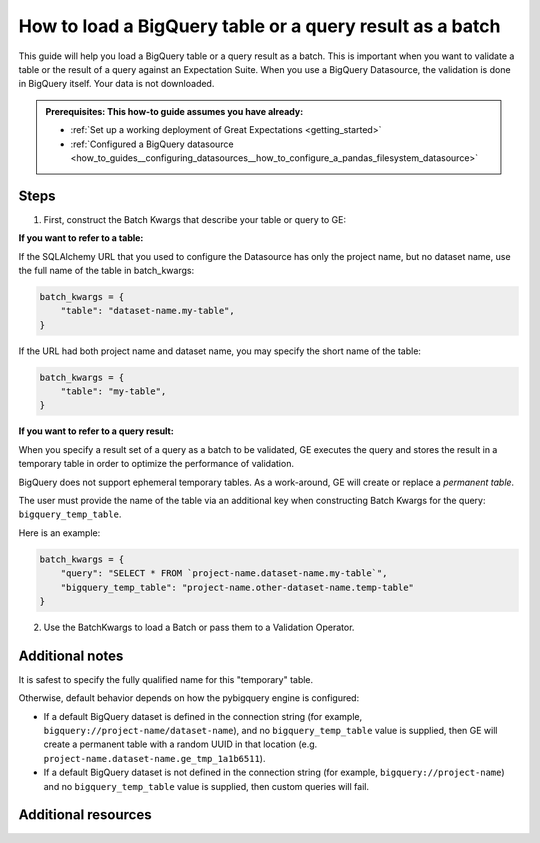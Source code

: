 .. _how_to_guides__creating_batches__how_to_load_a_bigquery_table_or_a_query_result_as_a_batch:

How to load a BigQuery table or a query result as a batch
=========================================================

This guide will help you load a BigQuery table or a query result as a batch. This is important when you want to validate
a table or the result of a query against an Expectation Suite. When you use a BigQuery Datasource, the validation is done in BigQuery itself. Your data is not downloaded.

.. admonition:: Prerequisites: This how-to guide assumes you have already:

  - :ref:`Set up a working deployment of Great Expectations <getting_started>`
  - :ref:`Configured a BigQuery datasource <how_to_guides__configuring_datasources__how_to_configure_a_pandas_filesystem_datasource>`

Steps
-----


1. First, construct the Batch Kwargs that describe your table or query to GE:


**If you want to refer to a table:**

If the SQLAlchemy URL that you used to configure the Datasource has only the project name, but no dataset name, use the full name of the table in batch_kwargs:

.. code-block:: python

    batch_kwargs = {
        "table": "dataset-name.my-table",
    }

If the URL had both project name and dataset name, you may specify the short name of the table:

.. code-block:: python

    batch_kwargs = {
        "table": "my-table",
    }


**If you want to refer to a query result:**

When you specify a result set of a query as a batch to be validated, GE executes the query and stores
the result in a temporary table in order to optimize the performance of validation.

BigQuery does not support ephemeral temporary tables. As a
work-around, GE will create or replace a *permanent table*.

The user must provide the name of the table via an additional key when constructing
Batch Kwargs for the query: ``bigquery_temp_table``.

Here is an example:

.. code-block:: python

    batch_kwargs = {
        "query": "SELECT * FROM `project-name.dataset-name.my-table`",
        "bigquery_temp_table": "project-name.other-dataset-name.temp-table"
    }



2. Use the BatchKwargs to load a Batch or pass them to a Validation Operator.


Additional notes
----------------

It is safest to specify the fully qualified name for this "temporary" table.

Otherwise, default behavior depends on how the pybigquery engine is configured:

* If a default BigQuery dataset is defined in the connection string (for example, ``bigquery://project-name/dataset-name``), and no ``bigquery_temp_table`` value is supplied, then GE will create a permanent table with a random UUID in that location (e.g. ``project-name.dataset-name.ge_tmp_1a1b6511``).

* If a default BigQuery dataset is not defined in the connection string (for example, ``bigquery://project-name``) and no ``bigquery_temp_table`` value is supplied, then custom queries will fail.

Additional resources
--------------------

